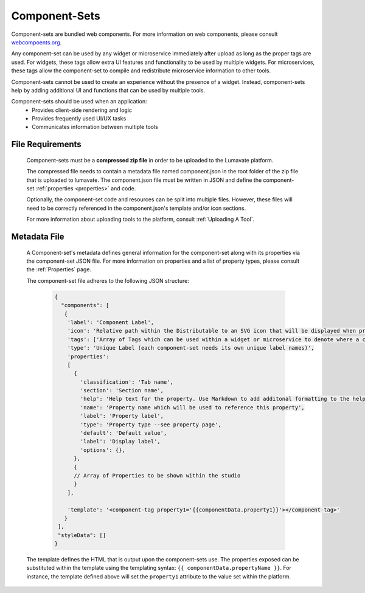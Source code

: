 .. _component-sets:

Component-Sets
--------------

Component-sets are bundled web components. For more information on web components, please consult `webcompoents.org <https://www.webcomponents.org/introduction>`_.  

Any component-set can be used by any widget or microservice immediately after upload as long as the proper tags are used. For widgets, these tags allow extra UI features and functionality to be used by multiple widgets. For microservices, these tags allow the component-set to compile and redistribute microservice information to other tools.

Component-sets cannot be used to create an experience without the presence of a widget. Instead, component-sets help by adding additional UI and functions that can be used by multiple tools.

Component-sets should be used when an application:
 * Provides client-side rendering and logic
 * Provides frequently used UI/UX tasks
 * Communicates information between multiple tools

.. _Accepted File Types C:

File Requirements
^^^^^^^^^^^^^^^^^

 Component-sets must be a **compressed zip file** in order to be uploaded to the Lumavate platform. 
 
 The compressed file needs to contain a metadata file named component.json in the root folder of the zip file that is uploaded to lumavate. The component.json file must be written in JSON and define the component-set :ref:`properties <properties>` and code. 
 
 Optionally, the component-set code and resources can be split into multiple files. However, these files will need to be correctly referenced in the component.json's template and/or icon sections. 

 For more information about uploading tools to the platform, consult :ref:`Uploading A Tool`. 

.. _metadata:

Metadata File
^^^^^^^^^^^^^

 A Component-set's metadata defines general information for the component-set along with its properties via the component-set JSON file. For more information on properties and a list of property types, please consult the :ref:`Properties` page. 
 
 The component-set file adheres to the following JSON structure:

  .. code-block:: javascript
     
     {
       "components": [
        {
         'label': 'Component Label',
         'icon': 'Relative path within the Distributable to an SVG icon that will be displayed when previewed in the Studio',
         'tags': ['Array of Tags which can be used within a widget or microservice to denote where a component-set can be used'],
         'type': 'Unique Label (each component-set needs its own unique label names)',
         'properties':
         [  
           {
             'classification': 'Tab name',
             'section': 'Section name',
             'help': 'Help text for the property. Use Markdown to add additonal formatting to the help text',
             'name': 'Property name which will be used to reference this property',
             'label': 'Property label',
             'type': 'Property type --see property page',
             'default': 'Default value',
             'label': 'Display label',
             'options': {},
           },
           {
           // Array of Properties to be shown within the studio
           }
         ],

         'template': '<component-tag property1='{{componentData.property1}}'></component-tag>'
        }
      ],
      "styleData": []  
     }
     
 The template defines the HTML that is output upon the component-sets use. The properties exposed can be substituted within the template using the templating syntax: ``{{ componentData.propertyName }}``. For instance, the template defined above will set the ``property1`` attribute to the value set within the platform.
